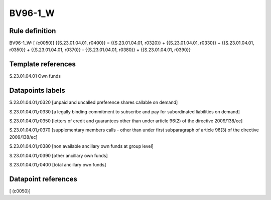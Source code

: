 ========
BV96-1_W
========

Rule definition
---------------

BV96-1_W: [ (c0050)] {{S.23.01.04.01, r0400}} = {{S.23.01.04.01, r0320}} + {{S.23.01.04.01, r0330}} + {{S.23.01.04.01, r0350}} + {{S.23.01.04.01, r0370}} - {{S.23.01.04.01, r0380}} + {{S.23.01.04.01, r0390}}


Template references
-------------------

S.23.01.04.01 Own funds


Datapoints labels
-----------------

S.23.01.04.01,r0320 [unpaid and uncalled preference shares callable on demand]

S.23.01.04.01,r0330 [a legally binding commitment to subscribe and pay for subordinated liabilities on demand]

S.23.01.04.01,r0350 [letters of credit and guarantees other than under article 96(2) of the directive 2009/138/ec]

S.23.01.04.01,r0370 [supplementary members calls - other than under first subparagraph of article 96(3) of the directive 2009/138/ec]

S.23.01.04.01,r0380 [non available ancillary own funds at group level]

S.23.01.04.01,r0390 [other ancillary own funds]

S.23.01.04.01,r0400 [total ancillary own funds]



Datapoint references
--------------------

[ (c0050)]
